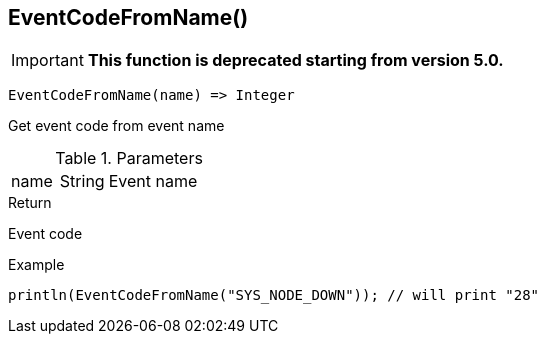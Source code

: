 [.nxsl-function]
[[func-eventcodefromname]]
== EventCodeFromName()

****
[IMPORTANT]
====
*This function is deprecated starting from version 5.0.* 
====
****

[source,c]
----
EventCodeFromName(name) => Integer
----

Get event code from event name

.Parameters
[cols="1,1,3" grid="none", frame="none"]
|===
|name|String|Event name
|===

.Return
Event code

.Example
[.source]
....
println(EventCodeFromName("SYS_NODE_DOWN")); // will print "28"
....
